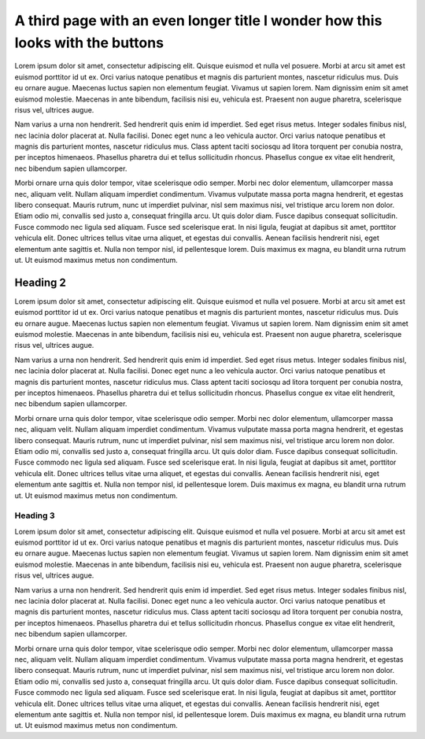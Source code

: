 A third page with an even longer title I wonder how this looks with the buttons
===============================================================================

Lorem ipsum dolor sit amet, consectetur adipiscing elit. Quisque euismod et
nulla vel posuere. Morbi at arcu sit amet est euismod porttitor id ut ex. Orci
varius natoque penatibus et magnis dis parturient montes, nascetur ridiculus
mus. Duis eu ornare augue. Maecenas luctus sapien non elementum feugiat. Vivamus
ut sapien lorem. Nam dignissim enim sit amet euismod molestie. Maecenas in ante
bibendum, facilisis nisi eu, vehicula est. Praesent non augue pharetra,
scelerisque risus vel, ultrices augue.

Nam varius a urna non hendrerit. Sed hendrerit quis enim id imperdiet. Sed eget
risus metus. Integer sodales finibus nisl, nec lacinia dolor placerat at. Nulla
facilisi. Donec eget nunc a leo vehicula auctor. Orci varius natoque penatibus
et magnis dis parturient montes, nascetur ridiculus mus. Class aptent taciti
sociosqu ad litora torquent per conubia nostra, per inceptos himenaeos.
Phasellus pharetra dui et tellus sollicitudin rhoncus. Phasellus congue ex vitae
elit hendrerit, nec bibendum sapien ullamcorper.

Morbi ornare urna quis dolor tempor, vitae scelerisque odio semper. Morbi nec
dolor elementum, ullamcorper massa nec, aliquam velit. Nullam aliquam imperdiet
condimentum. Vivamus vulputate massa porta magna hendrerit, et egestas libero
consequat. Mauris rutrum, nunc ut imperdiet pulvinar, nisl sem maximus nisi, vel
tristique arcu lorem non dolor. Etiam odio mi, convallis sed justo a, consequat
fringilla arcu. Ut quis dolor diam. Fusce dapibus consequat sollicitudin. Fusce
commodo nec ligula sed aliquam. Fusce sed scelerisque erat. In nisi ligula,
feugiat at dapibus sit amet, porttitor vehicula elit. Donec ultrices tellus
vitae urna aliquet, et egestas dui convallis. Aenean facilisis hendrerit nisi,
eget elementum ante sagittis et. Nulla non tempor nisl, id pellentesque lorem.
Duis maximus ex magna, eu blandit urna rutrum ut. Ut euismod maximus metus non
condimentum.

Heading 2
---------

Lorem ipsum dolor sit amet, consectetur adipiscing elit. Quisque euismod et
nulla vel posuere. Morbi at arcu sit amet est euismod porttitor id ut ex. Orci
varius natoque penatibus et magnis dis parturient montes, nascetur ridiculus
mus. Duis eu ornare augue. Maecenas luctus sapien non elementum feugiat. Vivamus
ut sapien lorem. Nam dignissim enim sit amet euismod molestie. Maecenas in ante
bibendum, facilisis nisi eu, vehicula est. Praesent non augue pharetra,
scelerisque risus vel, ultrices augue.

Nam varius a urna non hendrerit. Sed hendrerit quis enim id imperdiet. Sed eget
risus metus. Integer sodales finibus nisl, nec lacinia dolor placerat at. Nulla
facilisi. Donec eget nunc a leo vehicula auctor. Orci varius natoque penatibus
et magnis dis parturient montes, nascetur ridiculus mus. Class aptent taciti
sociosqu ad litora torquent per conubia nostra, per inceptos himenaeos.
Phasellus pharetra dui et tellus sollicitudin rhoncus. Phasellus congue ex vitae
elit hendrerit, nec bibendum sapien ullamcorper.

Morbi ornare urna quis dolor tempor, vitae scelerisque odio semper. Morbi nec
dolor elementum, ullamcorper massa nec, aliquam velit. Nullam aliquam imperdiet
condimentum. Vivamus vulputate massa porta magna hendrerit, et egestas libero
consequat. Mauris rutrum, nunc ut imperdiet pulvinar, nisl sem maximus nisi, vel
tristique arcu lorem non dolor. Etiam odio mi, convallis sed justo a, consequat
fringilla arcu. Ut quis dolor diam. Fusce dapibus consequat sollicitudin. Fusce
commodo nec ligula sed aliquam. Fusce sed scelerisque erat. In nisi ligula,
feugiat at dapibus sit amet, porttitor vehicula elit. Donec ultrices tellus
vitae urna aliquet, et egestas dui convallis. Aenean facilisis hendrerit nisi,
eget elementum ante sagittis et. Nulla non tempor nisl, id pellentesque lorem.
Duis maximus ex magna, eu blandit urna rutrum ut. Ut euismod maximus metus non
condimentum.


Heading 3
`````````

Lorem ipsum dolor sit amet, consectetur adipiscing elit. Quisque euismod et
nulla vel posuere. Morbi at arcu sit amet est euismod porttitor id ut ex. Orci
varius natoque penatibus et magnis dis parturient montes, nascetur ridiculus
mus. Duis eu ornare augue. Maecenas luctus sapien non elementum feugiat. Vivamus
ut sapien lorem. Nam dignissim enim sit amet euismod molestie. Maecenas in ante
bibendum, facilisis nisi eu, vehicula est. Praesent non augue pharetra,
scelerisque risus vel, ultrices augue.

Nam varius a urna non hendrerit. Sed hendrerit quis enim id imperdiet. Sed eget
risus metus. Integer sodales finibus nisl, nec lacinia dolor placerat at. Nulla
facilisi. Donec eget nunc a leo vehicula auctor. Orci varius natoque penatibus
et magnis dis parturient montes, nascetur ridiculus mus. Class aptent taciti
sociosqu ad litora torquent per conubia nostra, per inceptos himenaeos.
Phasellus pharetra dui et tellus sollicitudin rhoncus. Phasellus congue ex vitae
elit hendrerit, nec bibendum sapien ullamcorper.

Morbi ornare urna quis dolor tempor, vitae scelerisque odio semper. Morbi nec
dolor elementum, ullamcorper massa nec, aliquam velit. Nullam aliquam imperdiet
condimentum. Vivamus vulputate massa porta magna hendrerit, et egestas libero
consequat. Mauris rutrum, nunc ut imperdiet pulvinar, nisl sem maximus nisi, vel
tristique arcu lorem non dolor. Etiam odio mi, convallis sed justo a, consequat
fringilla arcu. Ut quis dolor diam. Fusce dapibus consequat sollicitudin. Fusce
commodo nec ligula sed aliquam. Fusce sed scelerisque erat. In nisi ligula,
feugiat at dapibus sit amet, porttitor vehicula elit. Donec ultrices tellus
vitae urna aliquet, et egestas dui convallis. Aenean facilisis hendrerit nisi,
eget elementum ante sagittis et. Nulla non tempor nisl, id pellentesque lorem.
Duis maximus ex magna, eu blandit urna rutrum ut. Ut euismod maximus metus non
condimentum.
